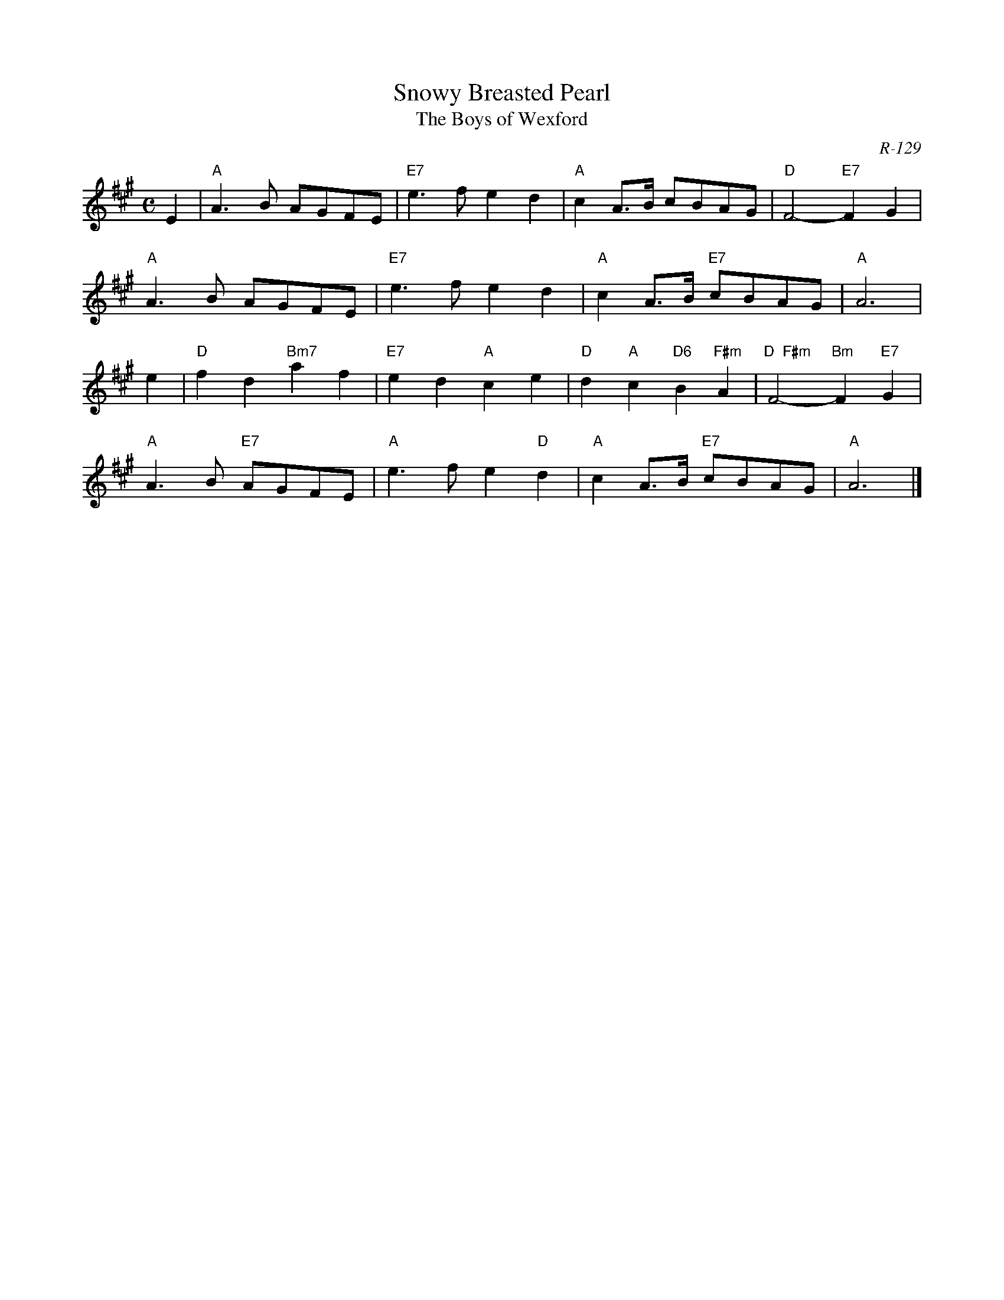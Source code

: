 X: 1
T: Snowy Breasted Pearl
T: The Boys of Wexford
C: R-129
M: C
R: march
K: A
E2 |\
"A"A3B AGFE | "E7"e3f e2d2 | "A"c2A>B cBAG | "D"F4- "E7"F2G2 |
"A"A3B AGFE | "E7"e3f e2d2 | "A"c2A>B "E7"cBAG | "A"A6 |
\
e2 |\
"D"f2d2 "Bm7"a2f2 | "E7"e2d2 "A"c2e2 | "D"d2"A"c2 "D6"B2"F#m"A2 | "D  F#m"F4- "Bm"F2"E7"G2 |
"A"A3B "E7"AGFE | "A"e3f e2"D"d2 | "A"c2A>B "E7"cBAG | "A"A6 |]
